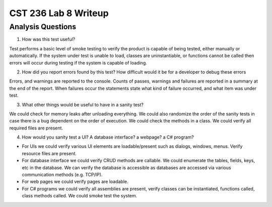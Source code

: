 CST 236 Lab 8 Writeup
---------------------

Analysis Questions
******************

1. How was this test useful?

Test performs a basic level of smoke testing to verify the product is capable of being tested, either manually or automatically.  If the system under test is unable to load, classes are uninstantiable, or functions cannot be called then errors will occur during testing if the system is capable of loading.

2. How did you report errors found by this test? How difficult would it be for a developer to debug these errors

Errors, and warnings are reported to the console.  Counts of passes, warnings and failures are reported in a summary at the end of the report.  When failures occur the statements state what kind of failure occurred, and what item was under test.

3. What other things would be useful to have in a sanity test?

We could check for memory leaks after unloading everything.  We could also randomize the order of the sanity tests in case there is a bug dependent on the order of execution.  We could check the methods in a class. We could verify all required files are present.

4. How would you sanity test a UI? A database interface? a webpage? a C# program?

* For UIs we could verify various UI elements are loadable/present such as dialogs, windows, menus.  Verify resource files are present.
* For database interface we could verify CRUD methods are callable.  We could enumerate the tables, fields, keys, etc in the database.  We can verify the database is accessible as databases are accessed via various communication methods (e.g. TCP/IP).
* For web pages we could verify pages are loadable.
* For C# programs we could verify all assemblies are present, verify classes can be instantiated, functions called, class methods called.  We could smoke test the system.